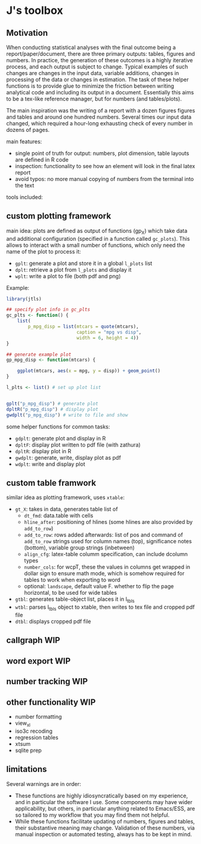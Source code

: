 * J's toolbox

** Motivation

When conducting statistical analyses with the final outcome being a report/paper/document, there are three primary outputs: tables, figures and numbers. In practice, the generation of these outcomes is a highly iterative process, and each output is subject to change. Typical examples of such changes are changes in the input data, variable additions, changes in processing of the data or changes in estimation. The task of these helper functions is to provide glue to minimize the friction between writing analytical code and including its output in a document. Essentially this aims to be a tex-like reference manager, but for numbers (and tables/plots). 

The main inspiration was the writing of a report with a dozen figures figures and tables and around one hundred numbers. Several times our input data changed, which required a hour-long exhausting check of every number in dozens of pages.

main features:
- single point of truth for output: numbers, plot dimension, table layouts are defined in R code
- inspection: functionality to see how an element will look in the final latex report
- avoid typos: no more manual copying of numbers from the terminal into the text




tools included: 



** custom plotting framework

[[file:custom-plotting-framework.png]]

main idea: plots are defined as output of functions (gp_X) which take data and additional configuration (specified in a function called ~gc_plots~). This allows to interact with a small number of functions, which only need the name of the plot to process it: 
- ~gplt~: generate a plot and store it in a global ~l_plots~ list
- ~dplt~: retrieve a plot from ~l_plots~ and display it
- ~wplt~: write a plot to file (both pdf and png)

Example: 
#+begin_src R
library(jtls)

## specify plot info in gc_plts
gc_plts <- function() {
    list(
        p_mpg_disp = list(mtcars = quote(mtcars),
                          caption = "mpg vs disp",
                          width = 6, height = 4))
}

## generate example plot
gp_mpg_disp <- function(mtcars) {

    ggplot(mtcars, aes(x = mpg, y = disp)) + geom_point()
}

l_plts <- list() # set up plot list


gplt("p_mpg_disp") # generate plot
dpltR("p_mpg_disp") # display plot
gwdplt("p_mpg_disp") # write to file and show
#+end_src


some helper functions for common tasks:
- ~gdplt~: generate plot and display in R
- ~dpltF~: display plot written to pdf file (with zathura)
- ~dpltR~: display plot in R 
- ~gwdplt~: generate, write, display plot as pdf
- ~wdplt~: write and display plot 



** custom table framwork
similar idea as plotting framework, uses ~xtable~: 

- ~gt_X~: takes in data, generates table list of
  - ~dt_fmd~: data.table with cells
  - ~hline_after~: positioning of hlines (some hlines are also provided by ~add_to_row~)
  - ~add_to_row~: rows added afterwards: list of pos and command of ~add_to_row~ strings
    used for column names (top), significance notes (bottom), variable group strings (inbetween)
  - ~align_cfg~: latex-table columm specification, can include dcolumn types
  - ~number_cols~: for wcpT, these the values in columns get wrapped in dollar sign to ensure math mode, which is somehow required for tables to work when exporting to word
  - optional: ~landscape~, default value F. whether to flip the page horizontal, to be used for wide tables
    
- ~gtbl~: generates table-object list, places it in l_tbls
- ~wtbl~: parses l_tbls object to xtable, then writes to tex file and cropped pdf file
- ~dtbl~: displays cropped pdf file


** callgraph WIP

** word export WIP

** number tracking WIP

** other functionality WIP
- number formatting
- view_xl
- iso3c recoding
- regression tables
- xtsum
- sqlite prep


** limitations
Several warnings are in order:
- These functions are highly idiosyncratically based on my experience, and in particular the software I use. Some components may have wider applicability, but others, in particular anything related to Emacs/ESS, are so tailored to my workflow that you may find them not helpful.
- While these functions facilitate updating of numbers, figures and tables, their substantive meaning may change. Validation of these numbers, via manual inspection or automated testing, always has to be kept in mind. 
